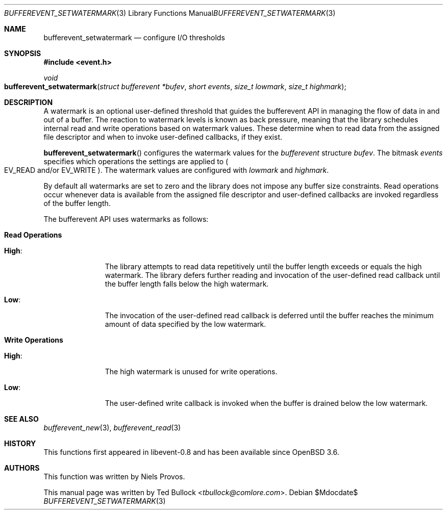 .\" $OpenBSD$
.\" Copyright (c) 2023 Ted Bullock <tbullock@comlore.com>
.\"
.\" Permission to use, copy, modify, and distribute this software for any
.\" purpose with or without fee is hereby granted, provided that the above
.\" copyright notice and this permission notice appear in all copies.
.\"
.\" THE SOFTWARE IS PROVIDED "AS IS" AND THE AUTHOR DISCLAIMS ALL WARRANTIES
.\" WITH REGARD TO THIS SOFTWARE INCLUDING ALL IMPLIED WARRANTIES OF
.\" MERCHANTABILITY AND FITNESS. IN NO EVENT SHALL THE AUTHOR BE LIABLE FOR
.\" ANY SPECIAL, DIRECT, INDIRECT, OR CONSEQUENTIAL DAMAGES OR ANY DAMAGES
.\" WHATSOEVER RESULTING FROM LOSS OF USE, DATA OR PROFITS, WHETHER IN AN
.\" ACTION OF CONTRACT, NEGLIGENCE OR OTHER TORTIOUS ACTION, ARISING OUT OF
.\" OR IN CONNECTION WITH THE USE OR PERFORMANCE OF THIS SOFTWARE.
.\"
.Dd $Mdocdate$
.Dt BUFFEREVENT_SETWATERMARK 3
.Os
.Sh NAME
.Nm bufferevent_setwatermark
.Nd configure I/O thresholds
.Sh SYNOPSIS
.In event.h
.Ft void
.Fo bufferevent_setwatermark
.Fa "struct bufferevent *bufev"
.Fa "short events"
.Fa "size_t lowmark"
.Fa "size_t highmark"
.Fc
.Sh DESCRIPTION
A watermark is an optional user-defined threshold that guides the bufferevent
API in managing the flow of data in and out of a buffer.
The reaction to watermark levels is known as back pressure, meaning that the
library schedules internal read and write operations based on watermark
values.
These determine when to read data from the assigned file descriptor and when
to invoke user-defined callbacks, if they exist.
.Pp
.Fn bufferevent_setwatermark
configures the watermark values for the
.Vt bufferevent
structure
.Fa bufev .
The bitmask
.Fa events
specifies which operations the settings are applied to
.Po
.Dv EV_READ
and/or
.Dv EV_WRITE
.Pc .
The watermark values are configured with
.Fa lowmark
and
.Fa highmark .
.Pp
By default all watermarks are set to zero and the library does not impose any
buffer size constraints.
Read operations occur whenever data is available from the assigned file
descriptor and user-defined callbacks are invoked regardless of the buffer
length.
.Pp
The bufferevent API uses watermarks as follows:
.Bl -tag -width 2n
.It Sy Read Operations
.Bl -tag -width "High:"
.It Sy High :
The library attempts to read data repetitively until the buffer length exceeds
or equals the high watermark.
The library defers further reading and invocation of the user-defined read
callback until the buffer length falls below the high watermark.
.It Sy Low :
The invocation of the user-defined read callback is deferred until the buffer
reaches the minimum amount of data specified by the low watermark.
.El
.It Sy Write Operations
.Bl -tag -width "High:"
.It Sy High :
The high watermark is unused for write operations.
.It Sy Low :
The user-defined write callback is invoked when the buffer is drained below
the low watermark.
.El
.El
.Sh SEE ALSO
.Xr bufferevent_new 3 ,
.Xr bufferevent_read 3
.Sh HISTORY
This functions first appeared in libevent-0.8 and has been available since
.Ox 3.6 .
.Sh AUTHORS
This function was written by
.An -nosplit
.An Niels Provos .
.Pp
This manual page was written by
.An Ted Bullock Aq Mt tbullock@comlore.com .
